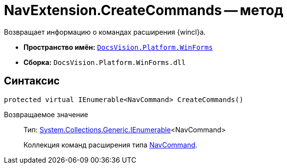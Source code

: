 = NavExtension.CreateCommands -- метод

Возвращает информацию о командах расширения {wincl}а.

* *Пространство имён:* `xref:api/DocsVision/Platform/WinForms/WinForms_NS.adoc[DocsVision.Platform.WinForms]`
* *Сборка:* `DocsVision.Platform.WinForms.dll`

== Синтаксис

[source,csharp]
----
protected virtual IEnumerable<NavCommand> CreateCommands()
----

Возвращаемое значение::
Тип: http://msdn.microsoft.com/ru-ru/library/9eekhta0.aspx[System.Collections.Generic.IEnumerable]<NavCommand>
+
Коллекция команд расширения типа xref:api/DocsVision/Platform/Extensibility/NavCommand_CL.adoc[NavCommand].
